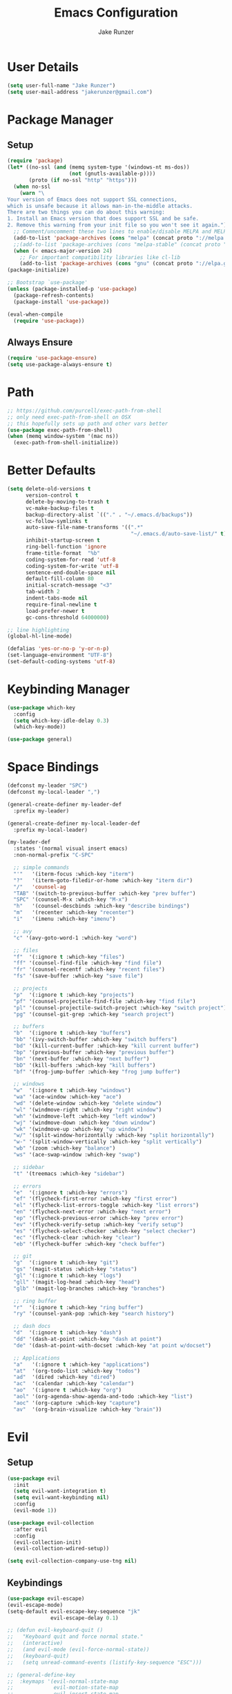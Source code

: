 #+TITLE: Emacs Configuration
#+AUTHOR: Jake Runzer
#+BABEL: :cache yes
#+PROPERTY: header-args :tangle yes

* User Details

#+BEGIN_SRC emacs-lisp
  (setq user-full-name "Jake Runzer")
  (setq user-mail-address "jakerunzer@gmail.com")
#+END_SRC

* Package Manager
** Setup
#+BEGIN_SRC emacs-lisp
  (require 'package)
  (let* ((no-ssl (and (memq system-type '(windows-nt ms-dos))
                      (not (gnutls-available-p))))
         (proto (if no-ssl "http" "https")))
    (when no-ssl
      (warn "\
  Your version of Emacs does not support SSL connections,
  which is unsafe because it allows man-in-the-middle attacks.
  There are two things you can do about this warning:
  1. Install an Emacs version that does support SSL and be safe.
  2. Remove this warning from your init file so you won't see it again."))
    ;; Comment/uncomment these two lines to enable/disable MELPA and MELPA Stable as desired
    (add-to-list 'package-archives (cons "melpa" (concat proto "://melpa.org/packages/")) t)
    ;;(add-to-list 'package-archives (cons "melpa-stable" (concat proto "://stable.melpa.org/packages/")) t)
    (when (< emacs-major-version 24)
      ;; For important compatibility libraries like cl-lib
      (add-to-list 'package-archives (cons "gnu" (concat proto "://elpa.gnu.org/packages/")))))
  (package-initialize)

  ;; Bootstrap `use-package'
  (unless (package-installed-p 'use-package)
    (package-refresh-contents)
    (package-install 'use-package))

  (eval-when-compile
    (require 'use-package))
#+END_SRC

** Always Ensure

#+BEGIN_SRC emacs-lisp
  (require 'use-package-ensure)
  (setq use-package-always-ensure t)
#+END_SRC

* Path

#+BEGIN_SRC emacs-lisp
  ;; https://github.com/purcell/exec-path-from-shell
  ;; only need exec-path-from-shell on OSX
  ;; this hopefully sets up path and other vars better
  (use-package exec-path-from-shell)
  (when (memq window-system '(mac ns))
    (exec-path-from-shell-initialize))
#+END_SRC

* Better Defaults

#+BEGIN_SRC emacs-lisp
  (setq delete-old-versions t
        version-control t
        delete-by-moving-to-trash t
        vc-make-backup-files t
        backup-directory-alist `(("." . "~/.emacs.d/backups"))
        vc-follow-symlinks t
        auto-save-file-name-transforms '((".*"
                                          "~/.emacs.d/auto-save-list/" t))
        inhibit-startup-screen t
        ring-bell-function 'ignore
        frame-title-format  "%b"
        coding-system-for-read 'utf-8
        coding-system-for-write 'utf-8
        sentence-end-double-space nil
        default-fill-column 80
        initial-scratch-message "<3"
        tab-width 2
        indent-tabs-mode nil
        require-final-newline t
        load-prefer-newer t
        gc-cons-threshold 64000000)

  ;; line highlighting
  (global-hl-line-mode)

  (defalias 'yes-or-no-p 'y-or-n-p)
  (set-language-environment "UTF-8")
  (set-default-coding-systems 'utf-8)
#+END_SRC

* Keybinding Manager

#+BEGIN_SRC emacs-lisp
  (use-package which-key
    :config
    (setq which-key-idle-delay 0.3)
    (which-key-mode))

  (use-package general)
#+END_SRC

* Space Bindings

#+BEGIN_SRC emacs-lisp
  (defconst my-leader "SPC")
  (defconst my-local-leader ",")

  (general-create-definer my-leader-def
    :prefix my-leader)

  (general-create-definer my-local-leader-def
    :prefix my-local-leader)

  (my-leader-def
    :states '(normal visual insert emacs)
    :non-normal-prefix "C-SPC"

    ;; simple commands
    "'"   '(iterm-focus :which-key "iterm")
    "?"   '(iterm-goto-filedir-or-home :which-key "iterm dir")
    "/"   'counsel-ag
    "TAB" '(switch-to-previous-buffer :which-key "prev buffer")
    "SPC" '(counsel-M-x :which-key "M-x")
    "h"   '(counsel-descbinds :which-key "describe bindings")
    "m"   '(recenter :which-key "recenter")
    "i"   '(imenu :which-key "imenu")

    ;; avy
    "c" '(avy-goto-word-1 :which-key "word")

    ;; files
    "f"  '(:ignore t :which-key "files")
    "ff" '(counsel-find-file :which-key "find file")
    "fr" '(counsel-recentf :which-key "recent files")
    "fs" '(save-buffer :which-key "save file")

    ;; projects
    "p"  '(:ignore t :which-key "projects")
    "pf" '(counsel-projectile-find-file :which-key "find file")
    "pl" '(counsel-projectile-switch-project :which-key "switch project")
    "pg" '(counsel-git-grep :which-key "search project")

    ;; buffers
    "b"  '(:ignore t :which-key "buffers")
    "bb" '(ivy-switch-buffer :which-key "switch buffers")
    "bd" '(kill-current-buffer :which-key "kill current buffer")
    "bp" '(previous-buffer :which-key "previous buffer")
    "bn" '(next-buffer :which-key "next buffer")
    "bD" '(kill-buffers :which-key "kill buffers")
    "bf" '(frog-jump-buffer :which-key "frog jump buffer")

    ;; windows
    "w"  '(:ignore t :which-key "windows")
    "wa" '(ace-window :which-key "ace")
    "wd" '(delete-window :which-key "delete window")
    "wl" '(windmove-right :which-key "right window")
    "wh" '(windmove-left :which-key "left window")
    "wj" '(windmove-down :which-key "down window")
    "wk" '(windmove-up :which-key "up window")
    "w/" '(split-window-horizontally :which-key "split horizontally")
    "w-" '(split-window-vertically :which-key "split vertically")
    "wb" '(zoom :which-key "balance")
    "ws" '(ace-swap-window :which-key "swap")

    ;; sidebar
    "t" '(treemacs :which-key "sidebar")

    ;; errors
    "e"  '(:ignore t :which-key "errors")
    "ef" '(flycheck-first-error :which-key "first error")
    "el" '(flycheck-list-errors-toggle :which-key "list errors")
    "en" '(flycheck-next-error :which-key "next error")
    "ep" '(flycheck-previous-error :which-key "prev error")
    "ev" '(flycheck-verify-setup :which-key "verify setup")
    "es" '(flycheck-select-checker :which-key "select checker")
    "ec" '(flycheck-clear :which-key "clear")
    "eb" '(flycheck-buffer :which-key "check buffer")

    ;; git
    "g"  '(:ignore t :which-key "git")
    "gs" '(magit-status :which-key "status")
    "gl" '(:ignore t :which-key "logs")
    "gll" '(magit-log-head :which-key "head")
    "glb" '(magit-log-branches :which-key "branches")

    ;; ring buffer
    "r"  '(:ignore t :which-key "ring buffer")
    "ry" '(counsel-yank-pop :which-key "search history")

    ;; dash docs
    "d"  '(:ignore t :which-key "dash")
    "dd" '(dash-at-point :which-key "dash at point")
    "de" '(dash-at-point-with-docset :which-key "at point w/docset")

    ;; Applications
    "a"   '(:ignore t :which-key "applications")
    "at"  '(org-todo-list :which-key "todos")
    "ad"  '(dired :which-key "dired")
    "ac"  '(calendar :which-key "calendar")
    "ao"  '(:ignore t :which-key "org")
    "aol" '(org-agenda-show-agenda-and-todo :which-key "list")
    "aoc" '(org-capture :which-key "capture")
    "av"  '(org-brain-visualize :which-key "brain"))
#+END_SRC

* Evil
** Setup

#+BEGIN_SRC emacs-lisp
  (use-package evil
    :init
    (setq evil-want-integration t)
    (setq evil-want-keybinding nil)
    :config
    (evil-mode 1))

  (use-package evil-collection
    :after evil
    :config
    (evil-collection-init)
    (evil-collection-wdired-setup))

  (setq evil-collection-company-use-tng nil)
#+END_SRC
** Keybindings

#+BEGIN_SRC emacs-lisp
  (use-package evil-escape)
  (evil-escape-mode)
  (setq-default evil-escape-key-sequence "jk"
                evil-escape-delay 0.1)

  ;; (defun evil-keyboard-quit ()
  ;;   "Keyboard quit and force normal state."
  ;;   (interactive)
  ;;   (and evil-mode (evil-force-normal-state))
  ;;   (keyboard-quit)
  ;;   (setq unread-command-events (listify-key-sequence "ESC")))

  ;; (general-define-key
  ;;  :keymaps '(evil-normal-state-map
  ;;             evil-motion-state-map
  ;;             evil-insert-state-map
  ;;             evil-window-map
  ;;             evil-operator-state-map
  ;;             company-mode-map
  ;;             company-active-map
  ;;             company-filter-map
  ;;             company-search-map
  ;;             )
  ;;  "C-g" 'evil-keyboard-quit)

  (general-define-key
   :states 'normal
   "gc" 'evilnc-comment-or-uncomment-lines)
#+END_SRC
** Surround

#+BEGIN_SRC emacs-lisp
  (use-package evil-surround
    :config
    (global-evil-surround-mode 1))
#+END_SRC

** Args

#+BEGIN_SRC emacs-lisp
  (use-package evil-args)

  ;; locate and load the package
  (add-to-list 'load-path "path/to/evil-args")
  (require 'evil-args)

  ;; bind evil-args text objects
  (define-key evil-inner-text-objects-map "a" 'evil-inner-arg)
  (define-key evil-outer-text-objects-map "a" 'evil-outer-arg)

  ;; bind evil-forward/backward-args
  (define-key evil-normal-state-map "L" 'evil-forward-arg)
  (define-key evil-normal-state-map "H" 'evil-backward-arg)
  (define-key evil-motion-state-map "L" 'evil-forward-arg)
  (define-key evil-motion-state-map "H" 'evil-backward-arg)

  ;; bind evil-jump-out-args
  (define-key evil-normal-state-map "K" 'evil-jump-out-args)
#+END_SRC

* Movement

#+BEGIN_SRC emacs-lisp
  (general-define-key
   :states 'normal
   "C-}" 'evil-scroll-line-down
   "C-{" 'evil-scroll-line-up)
#+END_SRC

* Avy

#+BEGIN_SRC emacs-lisp
  (use-package avy)
#+END_SRC

* Ivy/Counsel/Swiper
** Deps

#+BEGIN_SRC emacs-lisp
  (use-package smex)
  (use-package flx)
#+END_SRC

** Configuration

#+BEGIN_SRC emacs-lisp
  (use-package ivy
      :diminish (ivy-mode . "")             ; does not display ivy in the modeline
      :init
      (ivy-mode 1)                          ; enable ivy globally at startup
      :bind (:map ivy-minibuffer-map        ; bind in the ivy buffer
          ("RET" . ivy-alt-done)
          ("C-j" . ivy-next-line)
          ("s-<"  . ivy-avy)
          ("s->"  . ivy-dispatching-done)
          ("s-+" . ivy-call)
          ("s-!" . ivy-immediate-done)
          ("s-[" . ivy-previous-history-element)
          ("s-]" . ivy-next-history-element))
      :config
      (setq ivy-use-virtual-buffers t)       ; extend searching to bookmarks and
      (setq ivy-height 20)                   ; set height of the ivy window
      (setq ivy-count-format "(%d/%d) ")     ; count format, from the ivy help page
      (setq ivy-display-style 'fancy)
      (setq ivy-format-function 'ivy-format-function-line)
      (setq ivy-initial-inputs-alist nil))
      (setq ivy-re-builders-alist
            '((swiper            . ivy--regex-plus)
              (t                 . ivy--regex-fuzzy)))

  (use-package swiper)
  (use-package counsel
    :config
    (counsel-mode 1))

  (general-define-key
   :states '(normal motion insert visual)
   "C-s" 'swiper
   "M-x" 'counsel-M-x)
#+END_SRC

** Popups

#+BEGIN_SRC emacs-lisp
  (use-package ace-popup-menu
    :config
    (ace-popup-menu-mode))
#+END_SRC

* Theme
** Bars

#+BEGIN_SRC emacs-lisp
  (menu-bar-mode -1)
  (scroll-bar-mode -1)
  (tool-bar-mode -1)
#+END_SRC

** Mac look and feel

#+BEGIN_SRC emacs-lisp
  (add-to-list 'default-frame-alist '(ns-transparent-titlebar . t))
  (add-to-list 'default-frame-alist '(ns-appearance . dark))
  (setq ns-use-proxy-icon  nil)
#+END_SRC

** Icons

#+BEGIN_SRC emacs-lisp
  (use-package all-the-icons)
#+END_SRC

** Font

#+BEGIN_SRC emacs-lisp
  (add-to-list 'default-frame-alist
               '(font . "Office Code Pro-14"))

  (global-prettify-symbols-mode +1)
#+END_SRC

** Colours

#+BEGIN_SRC emacs-lisp
  (use-package doom-themes)
  (load-theme 'doom-solarized-dark t)

  ;; ;; 
  ;; Global settings (defaults)
  ;; (setq doom-themes-enable-bold t    ; if nil, bold is universally disabled
  ;;       doom-themes-enable-italic t) ; if nil, italics is universally disabled

  ;; ;; or for treemacs users
  ;; (doom-themes-treemacs-config)

  ;; ;; Corrects (and improves) org-mode's native fontification.
  ;; (doom-themes-org-config)

  ;; (use-package solarized-theme
  ;;   :init
  ;;   (load-theme 'solarized-dark t)
  ;;   :config
  ;;   (setq solarized-use-less-bold t
  ;;         solarized-use-variable-pitch nil
  ;;         solarized-scale-org-headlines nil
  ;;         solarized-height-minus-1 1.0
  ;;         solarized-height-plus-1 1.0
  ;;         solarized-height-plus-2 1.0
  ;;         solarized-height-plus-3 1.0
  ;;         solarized-height-plus-4 1.0))

  ;; (use-package zenburn-theme
  ;;   :init
  ;;   (load-theme 'zenburn t))
#+END_SRC

** Modeline

#+BEGIN_SRC emacs-lisp
  (use-package doom-modeline
    :defer t
    :hook (after-init . doom-modeline-init))

  (setq doom-modeline-height 35
        doom-modeline-icon t)
#+END_SRC

** Cursor

#+BEGIN_SRC emacs-lisp
  (blink-cursor-mode 0)
  (setq-default cursor-type 'box)
  (set-cursor-color "#e98de9")
#+END_SRC

** Line numbers

#+BEGIN_SRC emacs-lisp
  (global-display-line-numbers-mode)
#+END_SRC

** Emojis

#+BEGIN_SRC emacs-lisp
  (use-package emojify
    :config
    (global-emojify-mode))
#+END_SRC
* Buffers
** Switch to buffer

#+BEGIN_SRC emacs-lisp
  (defun switch-to-previous-buffer ()
    (interactive)
    (switch-to-buffer (other-buffer)))
#+END_SRC

** Better duplicate buffer names

#+BEGIN_SRC emacs-lisp
  (require 'uniquify)
  (setq uniquify-buffer-name-style 'forward)
#+END_SRC

** Frog buffer

#+BEGIN_SRC emacs-lisp
  (use-package frog-jump-buffer)
#+END_SRC

* Text
** Autofill

#+BEGIN_SRC emacs-lisp
  (setq default-fill-column 120)

  (defun better-text-hook ()
    "Autofill and word wrap."
    (message "Better Text")
    ;; Turn off line numbering, it makes org so slow
    (linum-mode -1)
    ;; Set fill column to 79
    (setq fill-column 80)
    ;; Enable automatic line wrapping at fill column
    (auto-fill-mode t))

  (add-hook 'LaTeX-mode-hook 'better-text-hook)
  (add-hook 'org-mode-hook 'better-text-hook)
  (add-hook 'text-mode-hook 'better-text-hook)
  (add-hook 'markdown-mode-hook 'better-text-hook)
#+END_SRC

** Unfill

#+BEGIN_SRC emacs-lisp
  ;;; Stefan Monnier <foo at acm.org>. It is the opposite of fill-paragraph
  (defun unfill-paragraph (&optional region)
    "Takes a multi-line paragraph and makes it into a single line of text."
    (interactive (progn (barf-if-buffer-read-only) '(t)))
    (let ((fill-column (point-max))
          ;; This would override `fill-column' if it's an integer.
          (emacs-lisp-docstring-fill-column t))
      (fill-paragraph nil region)))
#+END_SRC

** Expand region

#+BEGIN_SRC emacs-lisp
  (use-package expand-region
    :config
    (setq delete-selection-mode t))

  (delete-selection-mode)

  (general-define-key
   "C-=" 'er/expand-region)
#+END_SRC

** Parens

#+BEGIN_SRC emacs-lisp
  (show-paren-mode 1)

  (setq show-paren-delay 0
        show-paren-when-point-inside-paren t)

  (use-package rainbow-delimiters)
  (add-hook 'prog-mode-hook 'rainbow-delimiters-mode-enable)
  (electric-pair-mode t)

  ;; disable {} auto pairing in electric-pair-mode for web-mode
  (add-hook
   'rust-mode-hook
   (lambda ()
     (setq-local electric-pair-inhibit-predicate
                 `(lambda (c)
                    (if (char-equal c ?<) t (,electric-pair-inhibit-predicate c))))))

  (use-package smartparens)

  (add-hook 'rust-mode-hook (lambda ()
                              (smartparens-mode +1)
                              (electric-pair-mode nil)))
#+END_SRC

** Commenting

#+BEGIN_SRC emacs-lisp
  (use-package evil-nerd-commenter)
#+END_SRC

** Move text

#+BEGIN_SRC emacs-lisp
  (use-package move-text)
  (use-package drag-stuff)

  (general-define-key
   :states 'visual
   "C-j" 'drag-stuff-down
   "C-k" 'drag-stuff-up)

  (general-define-key
   :states 'normal
   "M-n" 'drag-stuff-down
   "M-p" 'drag-stuff-up)
#+END_SRC

** Indent and buffer cleanup

#+BEGIN_SRC emacs-lisp
  (defun untabify-buffer ()
    (interactive)
    (untabify (point-min) (point-max)))

  (defun indent-buffer ()
    (interactive)
    (indent-region (point-min) (point-max)))

  (defun cleanup-buffer ()
    "Perform a bunch of operations on the whitespace content of a buffer."
    (interactive)
    (indent-buffer)
    (untabify-buffer)
    (delete-trailing-whitespace))

  (defun cleanup-region (beg end)
    "Remove tmux artifacts from region."
    (interactive "r")
    (dolist (re '("\\\\│\·*\n" "\W*│\·*"))
      (replace-regexp re "" nil beg end)))

  (general-define-key
   "C-c n" 'cleanup-buffer)

  (setq-default show-trailing-whitespace nil)
#+END_SRC

** Highlight at point

#+BEGIN_SRC emacs-lisp
  (require 'hi-lock)
  (defun toggle-mark-word-at-point ()
    (interactive)
    (if hi-lock-interactive-patterns
        (unhighlight-regexp (car (car hi-lock-interactive-patterns)))
      (highlight-symbol-at-point)))

  (general-define-key
   :states '(normal motion)
   "s-." 'toggle-mark-word-at-point)
#+END_SRC

* Window Management

#+BEGIN_SRC emacs-lisp
  (use-package ace-window)
  (setq aw-keys '(?a ?s ?d ?f ?g ?h ?j ?k ?l))

  (general-define-key
   "C-x o" 'ace-window)
#+END_SRC

** Golden ratio

#+BEGIN_SRC emacs-lisp
  (use-package zoom
    :init
    (zoom-mode t))

  (defun size-callback ()
    (cond ((> (frame-pixel-width) 1280) '(90 . 0.6))
          (t                            '(0.5 . 0.5))))

  (setq zoom-size 'size-callback)
#+END_SRC

** Buffer alist config

#+BEGIN_SRC emacs-lisp
  (defvar jake/help-temp-buffers '("^\\*Flycheck errors\\*$"
                                   "^\\*Completions\\*$"
                                   "^\\*GHC error\\*$"
                                   "^\\*Help\\*$"
                                   "^\\*HTTP Response\\*$"
                                   "^\\*TeX Help\\*$"))

  (while jake/help-temp-buffers
    (add-to-list 'display-buffer-alist
                 `(,(car jake/help-temp-buffers)
                   (display-buffer-reuse-window
                    display-buffer-below-selected)
                   (reusable-frames     . visible)
                   (side                        . bottom)
                   (window-height               . 0.30)))
    (setq jake/help-temp-buffers (cdr jake/help-temp-buffers)))

  (add-to-list 'display-buffer-alist
               `(,(rx bos "*compilation*" eos)
                 (display-buffer-reuse-window
                  display-buffer-below-selected)
                 (reusable-frames . visible)
                 (side            . bottom)
                 (window-height   . 0.4)))
#+END_SRC
* Dired

#+BEGIN_SRC emacs-lisp
  (use-package dired-subtree
    :after dired)

  (general-define-key
   :keymaps 'dired-mode-map
   "<tab>" #'dired-subtree-cycle
   "<backtab>" #'dired-subtree-cycle)

  (eval-after-load 'dired
    '(progn
       ;; use the standard Dired bindings as base
       (evil-make-overriding-map dired-mode-map 'normal t)
       (general-define-key
        :states '(normal)
        :keymaps 'dired-mode-map
        "h" 'evil-backward-char
        "j" 'evil-next-line
        "k" 'evil-previous-line
        "l" 'evil-forward-char
        "J" 'dired-goto-file
        "K" 'dired-do-kill-lines
        "r" 'revert-buffer
        "DEL" 'dired-up-directory
        "<tab>" #'dired-subtree-toggle
        "<backtab>" #'dired-subtree-cycle)))

  (setq dired-auto-revert-buffer t)
  (add-hook 'dired-mode-hook 'dired-hide-details-mode)
#+END_SRC

* Git

#+BEGIN_SRC emacs-lisp
  (use-package magit)
  (use-package evil-magit)

  (use-package git-gutter
    :config
    (global-git-gutter-mode 1))
  (use-package git-gutter-fringe)
#+END_SRC

** Gist

#+BEGIN_SRC emacs-lisp
  (use-package tabulated-list)
  (use-package pcache)
  (use-package logito)
  (use-package gh)
  (use-package gist)
#+END_SRC

* Projects

#+BEGIN_SRC emacs-lisp
  (use-package projectile)
  (use-package counsel-projectile)

  (projectile-mode)
  (counsel-projectile-mode)
#+END_SRC

* Macros

#+BEGIN_SRC emacs-lisp
  (general-define-key
   :keymaps 'normal
   "m" 'kmacro-end-or-call-macro)
#+END_SRC

* Dash Docs

#+BEGIN_SRC emacs-lisp
  (use-package dash-at-point)
#+END_SRC
* Tree
** Treemacs

#+BEGIN_SRC emacs-lisp
  (use-package treemacs
    :ensure t
    :defer t
    :config
    (progn
      (setq treemacs-collapse-dirs                 (if (executable-find "python") 3 0)
            treemacs-deferred-git-apply-delay      0.5
            treemacs-display-in-side-window        t
            treemacs-file-event-delay              5000
            treemacs-file-follow-delay             0.2
            treemacs-follow-after-init             t
            treemacs-git-command-pipe              ""
            treemacs-goto-tag-strategy             'refetch-index
            treemacs-indentation                   2
            treemacs-indentation-string            " "
            treemacs-is-never-other-window         nil
            treemacs-max-git-entries               5000
            treemacs-no-png-images                 t
            treemacs-no-delete-other-windows       t
            treemacs-project-follow-cleanup        nil
            treemacs-persist-file                  (expand-file-name ".cache/treemacs-persist" user-emacs-directory)
            treemacs-recenter-distance             0.1
            treemacs-recenter-after-file-follow    nil
            treemacs-recenter-after-tag-follow     nil
            treemacs-recenter-after-project-jump   'always
            treemacs-recenter-after-project-expand 'on-distance
            treemacs-show-cursor                   nil
            treemacs-show-hidden-files             t
            treemacs-silent-filewatch              nil
            treemacs-silent-refresh                nil
            treemacs-sorting                       'alphabetic-desc
            treemacs-space-between-root-nodes      t
            treemacs-tag-follow-cleanup            t
            treemacs-tag-follow-delay              1.5
            treemacs-width                         40)

      ;; The default width and height of the icons is 22 pixels. If you are
      ;; using a Hi-DPI display, uncomment this to double the icon size.
      ;;(treemacs-resize-icons 44)

      (treemacs-follow-mode t)
      (treemacs-filewatch-mode t)
      (treemacs-icons-dired-mode nil)
      (treemacs-fringe-indicator-mode t)
      (pcase (cons (not (null (executable-find "git")))
                   (not (null (executable-find "python3"))))
        (`(t . t)
         (treemacs-git-mode 'deferred))
        (`(t . _)
         (treemacs-git-mode 'simple))))
    :bind
    (:map global-map
          ("M-0"       . treemacs-select-window)
          ("C-x t 1"   . treemacs-delete-other-windows)
          ("C-x t t"   . treemacs)
          ("C-x t B"   . treemacs-bookmark)
          ("C-x t C-t" . treemacs-find-file)
          ("C-x t M-t" . treemacs-find-tag)))

  (use-package treemacs-evil
    :after treemacs evil
    :ensure t)

  (use-package treemacs-projectile
    :after treemacs projectile
    :ensure t)

  ;; (use-package treemacs-icons-dired
  ;;   :after treemacs dired
  ;;   :ensure t
  ;;   :config (treemacs-icons-dired-mode))

  (use-package treemacs-magit
    :after treemacs magit
    :ensure t)

  (treemacs-icons-dired-mode -1)
#+END_SRC

* Undo Tree

#+BEGIN_SRC emacs-lisp
  (use-package undo-tree
    :config
    (global-undo-tree-mode))
#+END_SRC

* Snippets

#+BEGIN_SRC emacs-lisp
  (use-package yasnippet)
  (use-package yasnippet-snippets)

  (setq yas-snippet-dirs
        '("~/.emacs.d/snippets"                 ;; personal snippets
          ))

  (yas-global-mode 1)
#+END_SRC

* Org
** Evil Org

#+BEGIN_SRC emacs-lisp
  (use-package evil-org
    :after org
    :config
    (add-hook 'org-mode-hook 'evil-org-mode)
    (add-hook 'evil-org-mode-hook
              (lambda ()
                (evil-org-set-key-theme)))
    (require 'evil-org-agenda)
    (evil-org-agenda-set-keys))
#+END_SRC

** Speed keys

#+BEGIN_SRC emacs-lisp
  (setq org-use-speed-commands t)
#+END_SRC

** Hooks

#+BEGIN_SRC emacs-lisp
  (add-hook 'org-mode-hook '(lambda ()
                              ;; make the lines wrap around edge of screen
                              (visual-line-mode)
                              (org-indent-mode)))

  (setq evil-org-key-theme '(textobjects navigation additional insert todo))

  (defun disable-fylcheck-in-org-src-block ()
    (flycheck-mode -1))

  ;; (add-hook 'org-src-mode-hook 'disable-flycheck-in-org-src-block)
#+END_SRC

** Keybindings

#+BEGIN_SRC emacs-lisp
  (general-define-key
   :keymaps 'org-mode-map
   "C-c t" 'org-time-stamp-inactive
   "C-c r" 'org-set-tags
   "C-c g" 'org-update-statistics-cookies
   "C-c a" 'org-archive-subtree)
#+END_SRC

** Log Done

#+BEGIN_SRC emacs-lisp
  (setq org-log-done t)
#+END_SRC

** Agenda

#+BEGIN_SRC emacs-lisp
  (setq org-directory "~/Dropbox/org")
  (setq org-default-notes-file (concat org-directory "/notes.org"))
  (setq org-agenda-files (list "~/Dropbox/org/todos.org"
                               "~/Dropbox/org/assignments.org"
                               "~/Dropbox/org/notes.org"
                               "~/Dropbox/org/prodo.org"
                               "~/Dropbox/org/did.org"
                               ))

  (defun org-agenda-show-agenda-and-todo (&optional arg)
    (interactive "P")
    (org-agenda arg "n"))
#+END_SRC

** Capture Templates

#+BEGIN_SRC emacs-lisp
  (require 'org)
  (with-eval-after-load 'org
    (setq org-capture-templates '())
    (add-to-list 'org-capture-templates
                 '("t" "Todo" entry
                   (file "~/Dropbox/org/todos.org")
                   "* TODO %^{What Do}"
                   :empty-lines-after 1))
    (add-to-list 'org-capture-templates
                 '("d" "Did" entry
                   (file+headline "~/Dropbox/org/did.org" "Did")
                   "* %?\n%U"
                   :prepend t
                   :empty-lines 1))
    (add-to-list 'org-capture-templates
                 '("k" "Keep" entry
                   (file+headline "~/Dropbox/org/keep.org" "Keep")
                   "* %?\n%U"
                   :prepend t
                   :empty-lines 1))
    (add-to-list 'org-capture-templates
                 '("n" "Note" entry
                   (file "~/Dropbox/org/notes.org")
                   "* %^{Title}\n%U\n\n%?\n"
                   :prepend t
                   :empty-lines 1))
    (add-to-list 'org-capture-templates
                 '("a" "Assignment" entry
                   (file+headline "~/Dropbox/org/assignments.org" "Assignments")
                   "* TODO %^{Title} %^g\n DEADLINE: %^{Deadline}t\n"
                   :prepend t
                   :empty-lines 1)))
#+END_SRC

** Org Brain

#+BEGIN_SRC emacs-lisp
  (use-package org-brain
    :init
    (setq org-brain-path "~/Dropbox/org/brain")
    ;; For Evil users
    (with-eval-after-load 'evil
      (evil-set-initial-state 'org-brain-visualize-mode 'emacs))
    :config
    (setq org-id-track-globally t)
    (setq org-id-locations-file "~/.emacs.d/.org-id-locations")
    (push '("b" "Brain" plain (function org-brain-goto-end)
            "* %i%?" :empty-lines 1)
          org-capture-templates)
    (setq org-brain-visualize-default-choices 'all)
    (setq org-brain-title-max-length 12))
#+END_SRC
* Autocompete

#+BEGIN_SRC emacs-lisp
  (use-package company
    :init (add-hook 'after-init-hook 'global-company-mode)
    :config
    (setq company-idle-delay 0.1
          company-minimum-prefix-length 2
          company-show-numbers nil
          company-tooltip-limit 20
          company-dabbrev-downcase nil
          company-dabbrev-ignore-case t
          company-tooltip-align-annotations t))

  (use-package company-flx
    :after company
    :config
    (company-flx-mode 1)
    )

  (general-define-key
   :keymaps '(company-active-map company-search-map)
   "C-n" 'company-select-next
   "C-p" 'company-select-previous)

  (general-define-key
   :keymaps '(insert)
   "C-SPC C-SPC" 'company-complete)
#+END_SRC
* Hydras

#+BEGIN_SRC emacs-lisp
  (use-package hydra)
#+END_SRC

** Text Size

#+BEGIN_SRC emacs-lisp
  (defhydra hydra-zoom nil
    "zoom"
    ("g" text-scale-increase "in")
    ("l" text-scale-decrease "out"))
#+END_SRC

** Flycheck

#+BEGIN_SRC emacs-lisp
  (defhydra hydra-flycheck
    (:pre (progn (setq hydra-lv t) (flycheck-list-errors))
     :post (progn (setq hydra-lv nil) (quit-windows-on "*Flycheck errors*"))
     :hint nil)
    "Errors"
    ("f"  flycheck-error-list-set-filter                            "Filter")
    ("j"  flycheck-next-error                                       "Next")
    ("k"  flycheck-previous-error                                   "Previous")
    ("gg" flycheck-first-error                                      "First")
    ("G"  (progn (goto-char (point-max)) (flycheck-previous-error)) "Last")
    ("q"  nil))

  (general-define-key
   "C-x f" '(hydra-flycheck/body :which-key "hydra flycheck"))
#+END_SRC
* Key Frequency

#+BEGIN_SRC emacs-lisp
  (use-package keyfreq)
  (keyfreq-mode 1)
  (keyfreq-autosave-mode 1)
#+END_SRC

* Rest Client

#+BEGIN_SRC emacs-lisp
  (use-package restclient)
  (use-package company-restclient)
#+END_SRC

* Wakatime

#+BEGIN_SRC emacs-lisp
  (use-package wakatime-mode
    :config
    (setq wakatime-api-key "f175432d-53db-4495-9ef3-a518b67d4c1a")
    (global-wakatime-mode)
    )
#+END_SRC

* Server

So we can connect to emacs with ~emacsclient~

#+BEGIN_SRC emacs-lisp
  (server-start)
#+END_SRC

* Languages
** Flycheck

#+BEGIN_SRC emacs-lisp
  (use-package flycheck
    :init (global-flycheck-mode))

  (defun flycheck-list-errors-toggle ()
    "Toggle the error list for the current buffer."
    (interactive)
    (let ((flycheck-errors-window (get-buffer-window flycheck-error-list-buffer)))
      (if (not (window-live-p flycheck-errors-window))
          (call-interactively 'flycheck-list-errors)
        (delete-window flycheck-errors-window))))

  (setq flycheck-display-errors-delay 0.3)
#+END_SRC

*** Flycheck inline

#+BEGIN_SRC emacs-lisp
  (load "~/.emacs.d/flycheck-inline.el")

  (with-eval-after-load 'flycheck
    (add-hook 'flycheck-mode-hook #'flycheck-inline-mode))

  (with-eval-after-load 'flycheck-inline
    (flycheck-inline-mode))
#+END_SRC

** Spelling

#+BEGIN_SRC emacs-lisp
  (defun my-spellcheck-mode ()
    (flyspell-mode))

  (defun my-spellcheck-prog-mode ()
    (flyspell-prog-mode))

  (add-hook 'org-mode-hook 'my-spellcheck-mode)
  (add-hook 'markdown-mode-hook 'my-spellcheck-mode)
  (add-hook 'text-mode-hook 'my-spellcheck-mode)
  (add-hook 'latex-mode-hook 'my-spellcheck-mode)

  (defun mk-flyspell-correct-previous (&optional words)
    "Correct word before point, reach distant words.

  WORDS words at maximum are traversed backward until misspelled
  word is found.  If it's not found, give up.  If argument WORDS is
  not specified, traverse 12 words by default.

  Return T if misspelled word is found and NIL otherwise.  Never
  move point."
    (interactive "P")
    (let* ((Δ (- (point-max) (point)))
           (counter (string-to-number (or words "12")))
           (result
            (catch 'result
              (while (>= counter 0)
                (when (cl-some #'flyspell-overlay-p
                               (overlays-at (point)))
                  (flyspell-correct-word-before-point)
                  (throw 'result t))
                (backward-word 1)
                (setq counter (1- counter))
                nil))))
      (goto-char (- (point-max) Δ))
      result))

  (general-define-key
   "C-c s" 'mk-flyspell-correct-previous)
#+END_SRC

** LSP

#+BEGIN_SRC emacs-lisp
  (use-package lsp-mode
    :commands lsp)

  (require 'lsp-clients)

  (lsp-register-client
   (make-lsp-client :new-connection (lsp-stdio-connection `("unified-language-server" "--parser=remark-parse" "--stdio"))
                    :major-modes '(markdown-mode)
                    :server-id 'unified-md))
  (add-to-list 'lsp-language-id-configuration '(markdown-mode . "markdown"))
  (add-hook 'markdown-mode-hook #'lsp)

  (use-package lsp-ui
    :commands lsp-ui-mode
    :hook (lsp-mode . lsp-ui-mode)
    :config
    (setq lsp-ui-sideline-ignore-duplicate t
          lsp-ui-sideline-enable nil
          lsp-ui-sideline-show-diagnostics nil
          lsp-ui-sideline-show-code-actions nil
          lsp-ui-doc-enable nil
          lsp-ui-flycheck-enable t))

  (use-package company-lsp
    :commands company-lsp
    :config
    (push 'company-lsp company-backends)
    (setq company-lsp-async t
          company-lsp-cache-candidates 'auto
          company-lsp-enable-recompletion t))

  (general-define-key
   :keymaps 'lsp-mode-map
   "C-c C-d" 'lsp-ui-doc-show
   "C-c C-s" 'lsp-ui-doc-hide
   "C-c r" 'lsp-rename)
#+END_SRC

** Web

#+BEGIN_SRC emacs-lisp
  (use-package web-mode
    :config
    (setq web-mode-markup-indent-offset 2
          web-mode-css-indent-offset 2
          web-mode-code-indent-offset 2))

  ;; only use prettier for js/jsx web mode files
  (defun enable-minor-mode (my-pair)
    "Enable minor mode if filename match the regexp.  MY-PAIR is a cons cell (regexp . minor-mode)."
    (if (buffer-file-name)
        (if (string-match (car my-pair) buffer-file-name)
            (funcall (cdr my-pair)))))

  (add-hook 'web-mode-hook #'(lambda ()
                               (enable-minor-mode
                                '("\\.jsx?\\'" . prettier-js-mode))))
  (add-hook 'web-mode-hook #'(lambda ()
                               (enable-minor-mode
                                '("\\.tsx?\\'" . prettier-js-mode))))

  ;; emmet
  (use-package emmet-mode)
  (add-hook 'css-mode-hook 'emmet-mode)
  (add-hook 'scss-mode-hook 'emmet-mode)
  (with-eval-after-load 'evil-maps
    (define-key evil-insert-state-map (kbd "C-p") 'emmet-expand-line))

  (setq css-indent-offset 2)
#+END_SRC

** Python

#+BEGIN_SRC emacs-lisp
  (use-package elpy
    :config
    (elpy-enable))
#+END_SRC

** JavaScript
*** Node modules

#+BEGIN_SRC emacs-lisp
  (use-package add-node-modules-path)

  (add-hook 'js-mode-hook #'add-node-modules-path)
  (add-hook 'typescript-mode-hook #'add-node-modules-path)
  (add-hook 'tide-mode-hook #'add-node-modules-path)
  (add-hook 'web-mode-hook #'add-node-modules-path)
  (add-hook 'rjsx-mode-hook #'add-node-modules-path)
#+END_SRC

*** Js2

#+BEGIN_SRC emacs-lisp
  (use-package js2-mode)

  ;; (add-to-list 'auto-mode-alist '("\\.js\\'" . js2-mode))

  ;; better imenu
  (add-hook 'js2-mode-hook #'js2-imenu-extras-mode)

  ;; configs
  (setq js-indent-level 2)
#+END_SRC

*** Jsx

React stuff

#+BEGIN_SRC emacs-lisp
  (use-package rjsx-mode)
  (add-to-list 'auto-mode-alist '("\\.jsx\\'" . rjsx-mode))
  (add-to-list 'auto-mode-alist '("\\.js\\'" . rjsx-mode))
#+END_SRC

*** Tern

#+BEGIN_SRC emacs-lisp
  (use-package tern)
  (add-hook 'js-mode-hook (lambda () (tern-mode t)))
#+END_SRC

*** Autocomplete

#+BEGIN_SRC emacs-lisp
  (use-package company-tern)
  (add-to-list 'company-backends 'company-tern)
  (add-hook 'js2-mode-hook (lambda ()
                              (tern-mode)
                              (company-mode)))
#+END_SRC

*** Eslint

#+BEGIN_SRC emacs-lisp
  ;; disable jshint since we prefer eslint
  (setq-default flycheck-disabled-checkers
              (append flycheck-disabled-checkers
                      '(javascript-jshint)))

  ;; use eslint with web-mode for jsx files
  (flycheck-add-mode 'javascript-eslint 'web-mode)
#+END_SRC

Use local version of eslint is available

#+BEGIN_SRC emacs-lisp
  ;; use local eslint from node_modules before global
  ;; http://emacs.stackexchange.com/questions/21205/flycheck-with-file-relative-eslint-executable
  (defun my/use-eslint-from-node-modules ()
  (let* ((root (locate-dominating-file
                  (or (buffer-file-name) default-directory)
                  "node_modules"))
          (eslint (and root
                      (expand-file-name "node_modules/eslint/bin/eslint.js"
                                          root))))
      (when (and eslint (file-executable-p eslint))
      (setq-local flycheck-javascript-eslint-executable eslint))))
  (add-hook 'flycheck-mode-hook #'my/use-eslint-from-node-modules)
#+END_SRC

*** Json

#+BEGIN_SRC emacs-lisp
  (use-package json-mode)
#+END_SRC

*** Prettier

#+BEGIN_SRC emacs-lisp
  (use-package prettier-js)

  ;; (setq prettier-js-args '(
  ;;                         "--trailing-comma" "all"
  ;;                         "--single-quote" "false"))

  (add-hook 'web-mode-hook #'prettier-js-mode)
  (add-hook 'typescript-mode-hook #'prettier-js-mode)
  (add-hook 'js2-mode-hook #'prettier-js-mode)
  (add-hook 'json-mode-hook #'prettier-js-mode)
  (add-hook 'rjsx-mode-hook #'prettier-js-mode)
  (add-hook 'markdown-mode-hook #'prettier-js-mode)
#+END_SRC

*** Indium

#+BEGIN_SRC emacs-lisp
  (use-package indium)
#+END_SRC

*** Autogood

#+BEGIN_SRC emacs-lisp
  ;; (load "/Users/jakerunzer/.emacs.d/autogood.el")
  ;; (require 'autogood)

  ;; (add-hook 'typescript-mode-hook #'autogood-mode)
  ;; (add-hook 'js2-mode-hook #'autogood-mode)
  ;; (add-hook 'json-mode-hook #'autogood-mode)
  ;; (add-hook 'rjsx-mode-hook #'autogood-mode)
#+END_SRC

** Typescript

#+BEGIN_SRC emacs-lisp
  (use-package tide
    :after (typescript-mode company flycheck)
    :hook ((typescript-mode . setup-tide-mode)
           (typescript-mode . tide-hl-identifier-mode)))

  (setq typescript-indent-level 2)

  (defun tide-format()
    (message "nop"))

  ;; (add-to-list 'auto-mode-alist '("\\.tsx\\'" . (lambda ()
  ;;                                                 (web-mode)
  ;;                                                 (typescript-mode))))

  (add-to-list 'auto-mode-alist '("\\.ts\\'" . typescript-mode))
  (add-to-list 'auto-mode-alist '("\\.tsx\\'" . web-mode))
  (add-hook 'web-mode-hook
            (lambda ()
              (when (string-equal "tsx" (file-name-extension buffer-file-name))
                (setup-tide-mode)
                (message "typescript!"))))

  ;; enable typescript-tslint checker
  (flycheck-add-mode 'typescript-tslint 'web-mode)

  (defun tslint-fix-file ()
    (interactive)
    (shell-command (concat "tslint --fix " (buffer-file-name)))
    (revert-buffer t t))

  (defun setup-tide-mode ()
    (interactive)
    (font-lock-fontify-buffer)
    (tide-mode)
    (tide-setup)
    (flycheck-mode +1)
    (setq flycheck-check-syntax-automatically '(save mode-enabled))
    (eldoc-mode +1)
    (tide-hl-identifier-mode +1)
    (tide-restart-server)
    (company-mode +1))

  (add-hook 'typescript-mode-hook #'setup-tide-mode)

  (general-define-key
   :keymaps '(typescript-mode-map web-mode-map)
   "C-c r" 'tide-rename-symbol
   "C-c o" 'tide-organize-imports
   :states 'motion
   "g d" 'tide-jump-to-definition
   "C-c l" 'setup-tide-mode)
#+END_SRC

** PEG Grammar

#+BEGIN_SRC emacs-lisp
  (load "/Users/jakerunzer/.emacs.d/peg-mode.el")
#+END_SRC

** Vue

#+BEGIN_SRC emacs-lisp
  (use-package vue-mode)
#+END_SRC

** Haskell

#+BEGIN_SRC emacs-lisp
  (use-package haskell-mode
    :config
    (add-to-list 'auto-mode-alist '("\\.hs" . haskell-mode))
    :hook ((haskell-mode . #'hindent-mode)))

  (use-package intero
    :after haskell-mode
    :hook ((haskell-mode . intero-mode)))

  (with-eval-after-load 'intero
    (flycheck-add-next-checker 'intero '(warning . haskell-hlint)))

  (use-package company-ghci
    :config
    (add-to-list 'company-backends 'company-ghci))

  (use-package hasky-stack)

  (setq haskell-stylish-on-save t)

  (add-hook 'haskell-mode-hook 'company-mode)
  (add-hook 'haskell-interactive-mode-hook 'company-mode)

  (general-define-key
   :states 'normal
   :keymaps 'haskell-mode-map
   "C-x C-e" 'hasky-stack-execute
   "C-c C-t" 'haskell-mode-show-type-at
   "C-c C-l" 'haskell-process-load-file)
#+END_SRC

** Rust

#+BEGIN_SRC emacs-lisp
  (use-package rust-mode)
  (use-package cargo)

  (add-hook 'rust-mode-hook #'lsp)
  (add-hook 'rust-mode-hook 'cargo-minor-mode)
  (setq rust-format-on-save t)
#+END_SRC

** Elixir

#+BEGIN_SRC emacs-lisp
  (use-package elixir-mode)

  (add-hook 'elixir-mode-hook #'lsp)

  (add-hook 'elixir-mode-hook
            (lambda () (add-hook 'before-save-hook 'elixir-format nil t)))
#+END_SRC

** Markdown

#+BEGIN_SRC emacs-lisp
  (use-package markdown-mode
    :commands (markdown-mode gfm-mode)
    :mode (("README\\.md\\'" . gfm-mode)
           ("\\.md\\'" . markdown-mode)
           ("\\.mdx\\'" . markdown-mode)
           ("\\.markdown\\'" . markdown-mode))
    :init (setq markdown-command "multimarkdown"))

  (use-package edit-indirect)

  ;; let g:LanguageClient_serverCommands = {
  ;; \ 'text': ['unified-language-server', '--parser=retext-english', '--stdio'],
  ;; \ 'markdown': ['unified-language-server', '--parser=remark-parse', '--stdio'],
  ;; \ }
#+END_SRC

** Yaml

#+BEGIN_SRC emacs-lisp
  (use-package yaml-mode)
#+END_SRC

** Go

#+BEGIN_SRC emacs-lisp
  ;; (use-package go-mode)
#+END_SRC

** Docker

#+BEGIN_SRC emacs-lisp
  (use-package dockerfile-mode)
#+END_SRC

** Elm

#+BEGIN_SRC emacs-lisp
  (use-package elm-mode)
#+END_SRC

** Vim

#+BEGIN_SRC emacs-lisp
  (use-package vimrc-mode)
  (add-to-list 'auto-mode-alist '("\\.vim\\(rc\\)?\\'" . vimrc-mode))
#+END_SRC
** Krill

#+BEGIN_SRC emacs-lisp
  (defvar krill-file-path "/Users/jakerunzer/dev/krill/.stack-work/dist/x86_64-osx/Cabal-2.4.0.1/build/krill/krill"
    "Path to the krill program")

  (defun run-krill ()
    "Run a Krill interpreter."
    (interactive)
    (comint-run krill-file-path))
#+END_SRC

** Terraform

#+BEGIN_SRC emacs-lisp
  (use-package terraform-mode)
#+END_SRC

** Racket

#+BEGIN_SRC emacs-lisp
  (use-package racket-mode)
#+END_SRC

** GraphQL

#+BEGIN_SRC emacs-lisp
  (use-package graphql-mode)
#+END_SRC

** GLSL

#+BEGIN_SRC emacs-lisp
  (use-package glsl-mode)
#+END_SRC

* Random

** Jokes

#+BEGIN_SRC emacs-lisp
  (use-package dad-joke)
#+END_SRC

** Insert date

#+BEGIN_SRC emacs-lisp
  (defun insert-todays-date ()
    (interactive)
    (insert (format-time-string "%d/%m/%Y")))

  (general-define-key
   :keymaps 'markdown-mode-map
   "C-c C-d" 'insert-todays-date)
#+END_SRC
